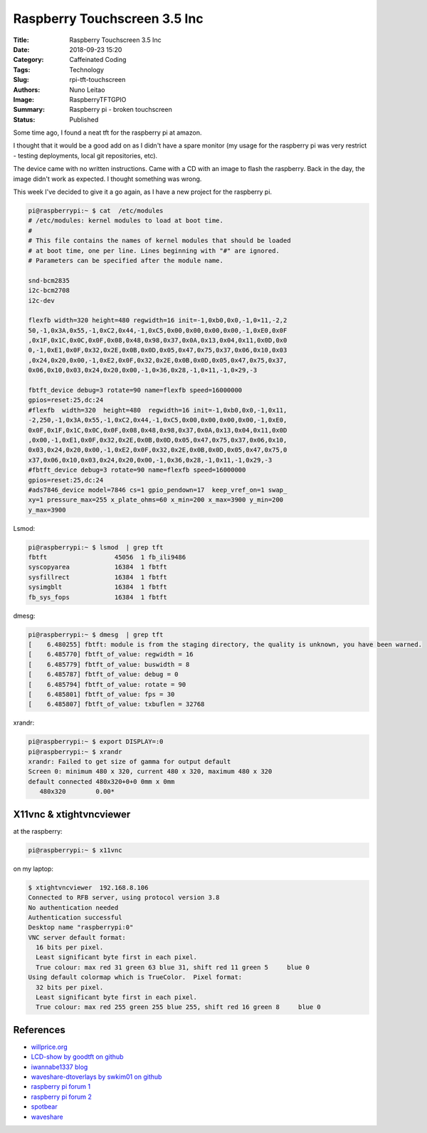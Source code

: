 Raspberry Touchscreen 3.5 Inc
#############################

:Title: Raspberry Touchscreen 3.5 Inc
:Date: 2018-09-23 15:20
:Category: Caffeinated Coding
:Tags: Technology
:Slug: rpi-tft-touchscreen
:Authors: Nuno Leitao
:Image: RaspberryTFTGPIO
:Summary: Raspberry pi - broken touchscreen
:Status: Published

Some time ago, I found a neat tft for the raspberry pi at amazon.

I thought that it would be a good add on as I didn't have a spare monitor (my
usage for the raspberry pi was very restrict - testing deployments, local git
repositories, etc).

The device came with no written instructions. Came with a CD with an image to
flash the raspberry. Back in the day, the image didn't work as expected. I
thought something was wrong.

This week I've decided to give it a go again, as I have a new project for the
raspberry pi.


.. code-block:: TXT

    pi@raspberrypi:~ $ cat  /etc/modules
    # /etc/modules: kernel modules to load at boot time.
    #
    # This file contains the names of kernel modules that should be loaded
    # at boot time, one per line. Lines beginning with "#" are ignored.
    # Parameters can be specified after the module name.
    
    snd-bcm2835
    i2c-bcm2708  
    i2c-dev
    
    flexfb width=320 height=480 regwidth=16 init=-1,0xb0,0x0,-1,0×11,-2,2
    50,-1,0x3A,0x55,-1,0xC2,0x44,-1,0xC5,0x00,0x00,0x00,0x00,-1,0xE0,0x0F
    ,0x1F,0x1C,0x0C,0x0F,0x08,0x48,0x98,0x37,0x0A,0x13,0x04,0x11,0x0D,0x0
    0,-1,0xE1,0x0F,0x32,0x2E,0x0B,0x0D,0x05,0x47,0x75,0x37,0x06,0x10,0x03
    ,0x24,0x20,0x00,-1,0xE2,0x0F,0x32,0x2E,0x0B,0x0D,0x05,0x47,0x75,0x37,
    0x06,0x10,0x03,0x24,0x20,0x00,-1,0×36,0x28,-1,0×11,-1,0×29,-3
    
    fbtft_device debug=3 rotate=90 name=flexfb speed=16000000
    gpios=reset:25,dc:24
    #flexfb  width=320  height=480  regwidth=16 init=-1,0xb0,0x0,-1,0x11,
    -2,250,-1,0x3A,0x55,-1,0xC2,0x44,-1,0xC5,0x00,0x00,0x00,0x00,-1,0xE0,
    0x0F,0x1F,0x1C,0x0C,0x0F,0x08,0x48,0x98,0x37,0x0A,0x13,0x04,0x11,0x0D
    ,0x00,-1,0xE1,0x0F,0x32,0x2E,0x0B,0x0D,0x05,0x47,0x75,0x37,0x06,0x10,
    0x03,0x24,0x20,0x00,-1,0xE2,0x0F,0x32,0x2E,0x0B,0x0D,0x05,0x47,0x75,0
    x37,0x06,0x10,0x03,0x24,0x20,0x00,-1,0x36,0x28,-1,0x11,-1,0x29,-3
    #fbtft_device debug=3 rotate=90 name=flexfb speed=16000000
    gpios=reset:25,dc:24
    #ads7846_device model=7846 cs=1 gpio_pendown=17  keep_vref_on=1 swap_
    xy=1 pressure_max=255 x_plate_ohms=60 x_min=200 x_max=3900 y_min=200
    y_max=3900

Lsmod:

.. code-block:: TXT

    pi@raspberrypi:~ $ lsmod  | grep tft
    fbtft                  45056  1 fb_ili9486
    syscopyarea            16384  1 fbtft
    sysfillrect            16384  1 fbtft
    sysimgblt              16384  1 fbtft
    fb_sys_fops            16384  1 fbtft

dmesg:

.. code-block:: TXT

    pi@raspberrypi:~ $ dmesg  | grep tft
    [    6.480255] fbtft: module is from the staging directory, the quality is unknown, you have been warned.
    [    6.485770] fbtft_of_value: regwidth = 16
    [    6.485779] fbtft_of_value: buswidth = 8
    [    6.485787] fbtft_of_value: debug = 0
    [    6.485794] fbtft_of_value: rotate = 90
    [    6.485801] fbtft_of_value: fps = 30
    [    6.485807] fbtft_of_value: txbuflen = 32768


xrandr:

.. code-block:: TXT

    pi@raspberrypi:~ $ export DISPLAY=:0
    pi@raspberrypi:~ $ xrandr 
    xrandr: Failed to get size of gamma for output default
    Screen 0: minimum 480 x 320, current 480 x 320, maximum 480 x 320
    default connected 480x320+0+0 0mm x 0mm
       480x320        0.00* 

X11vnc & xtightvncviewer
************************

at the raspberry:

.. code-block:: TXT

    pi@raspberrypi:~ $ x11vnc 

on my laptop:

.. code-block:: TXT

    $ xtightvncviewer  192.168.8.106
    Connected to RFB server, using protocol version 3.8
    No authentication needed
    Authentication successful
    Desktop name "raspberrypi:0"
    VNC server default format:
      16 bits per pixel.
      Least significant byte first in each pixel.
      True colour: max red 31 green 63 blue 31, shift red 11 green 5     blue 0
    Using default colormap which is TrueColor.  Pixel format:
      32 bits per pixel.
      Least significant byte first in each pixel.
      True colour: max red 255 green 255 blue 255, shift red 16 green 8     blue 0
    

.. image:: {static}/images/RaspberryTFTGPIO.jpg
  :alt: image


References
**********

- `willprice.org <https://www.willprice.org/2017/09/16/adventures-with-tft-screens-for-raspberry-pi.html>`_ 
- `LCD-show by goodtft on github <https://github.com/goodtft/LCD-show>`_
- `iwannabe1337 blog <https://iwannabe1337.wordpress.com/2016/03/26/rpi-set-raspberry-pi-lcd-3-5-inch-rpi-lcd-v3-0/>`_
- `waveshare-dtoverlays by swkim01 on github <https://github.com/swkim01/waveshare-dtoverlays>`_
- `raspberry pi forum 1 <https://www.raspberrypi.org/forums/viewtopic.php?f=44&t=173993&p=1112311#p1111423>`_
- `raspberry pi forum 2 <https://www.raspberrypi.org/forums/viewtopic.php?t=119088>`_
- `spotbear <http://www.spotpear.com/learn/EN/raspberry-pi/Raspberry-Pi-LCD/Drive-the-LCD.html>`_
- `waveshare <https://www.waveshare.com/wiki/3.5inch_RPi_LCD_(A)#Method_1._Driver_installation>`_

